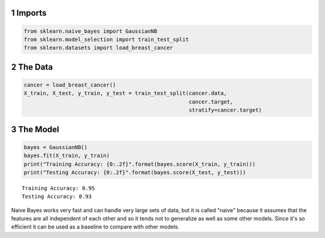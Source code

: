 .. title: Naive Bayes Classification
.. slug: Naive-Bayes-Classification
.. date: 2017-07-13 15:45
.. tags: classification
.. link: 
.. description: Naive Bayes example.
.. type: text
.. author: Brunhilde



1 Imports
---------

.. code:: python

    from sklearn.naive_bayes import GaussianNB
    from sklearn.model_selection import train_test_split
    from sklearn.datasets import load_breast_cancer

2 The Data
----------

.. code:: python

    cancer = load_breast_cancer()
    X_train, X_test, y_train, y_test = train_test_split(cancer.data,
                                                        cancer.target,
                                                        stratify=cancer.target)

3 The Model
-----------

.. code:: python

    bayes = GaussianNB()
    bayes.fit(X_train, y_train)
    print("Training Accuracy: {0:.2f}".format(bayes.score(X_train, y_train)))
    print("Testing Accuracy: {0:.2f}".format(bayes.score(X_test, y_test)))

::

    Training Accuracy: 0.95
    Testing Accuracy: 0.93

Naive Bayes works very fast and can handle very large sets of data, but it is called "naive" because it assumes that the features are all independent of each other and so it tends not to generalize as well as some other models. Since it's so efficient it can be used as a baseline to compare with other models.
